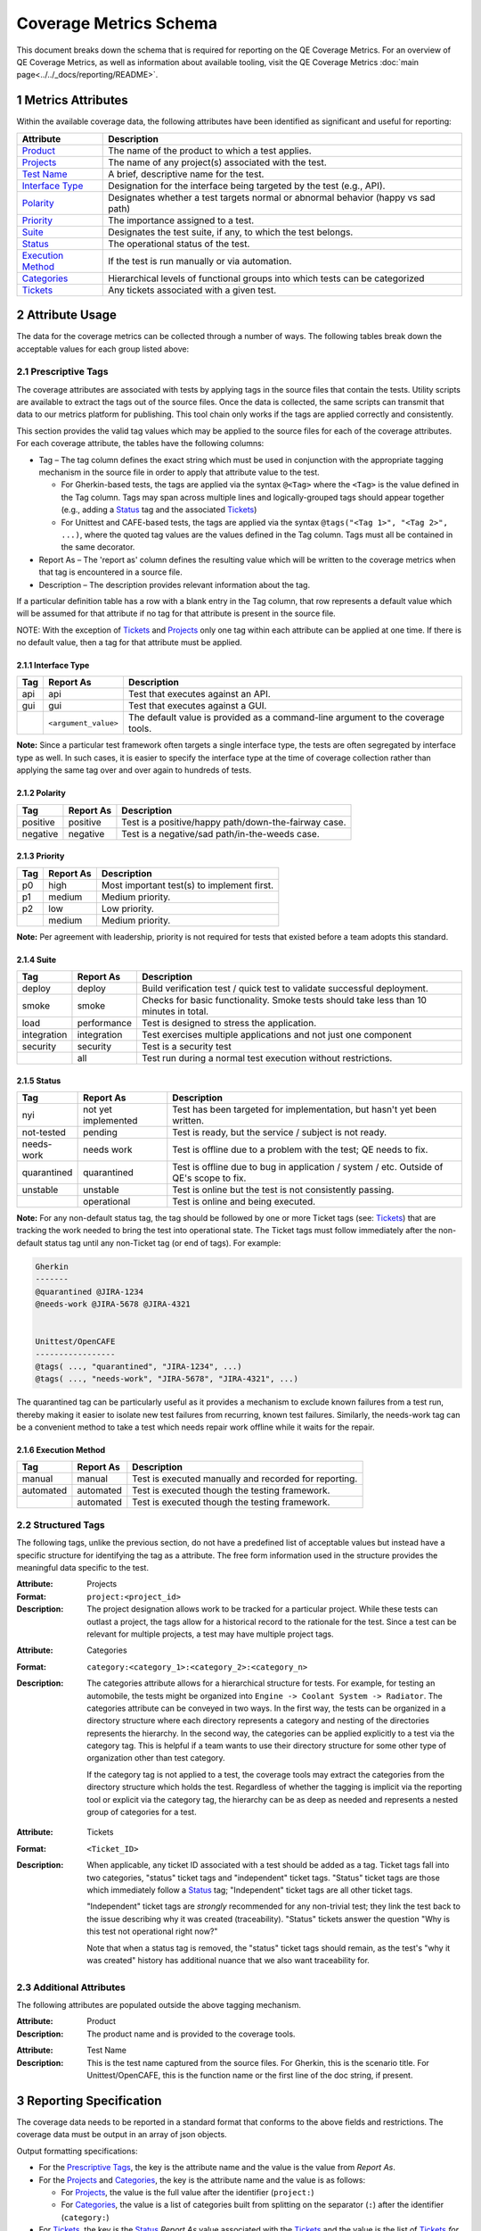 .. sectnum::

Coverage Metrics Schema
=======================

This document breaks down the schema that is required for reporting on the QE Coverage Metrics. For an overview of QE Coverage Metrics, as well as information about available tooling, visit the QE Coverage Metrics :doc:`main page<../../_docs/reporting/README>`.

Metrics Attributes
------------------
Within the available coverage data, the following attributes have been identified as significant and useful for reporting:

===================  =================================================================================
Attribute            Description
===================  =================================================================================
Product_             The name of the product to which a test applies.
Projects_             The name of any project(s) associated with the test.
`Test Name`_         A brief, descriptive name for the test.
`Interface Type`_    Designation for the interface being targeted by the test (e.g., API).
Polarity_            Designates whether a test targets normal or abnormal behavior (happy vs sad path)
Priority_            The importance assigned to a test.
Suite_               Designates the test suite, if any, to which the test belongs.
Status_              The operational status of the test.
`Execution Method`_  If the test is run manually or via automation.
Categories_          Hierarchical levels of functional groups into which tests can be categorized
Tickets_             Any tickets associated with a given test.
===================  =================================================================================

Attribute Usage
---------------
The data for the coverage metrics can be collected through a number of ways. The following tables break down the acceptable values for each group listed above:

Prescriptive Tags
~~~~~~~~~~~~~~~~~
The coverage attributes are associated with tests by applying tags in the source files that contain the tests. Utility scripts are available to extract the tags out of the source files. Once the data is collected, the same scripts can transmit that data to our metrics platform for publishing. This tool chain only works if the tags are applied correctly and consistently.

This section provides the valid tag values which may be applied to the source files for each of the coverage attributes. For each coverage attribute, the tables have the following columns:

* Tag – The tag column defines the exact string which must be used in conjunction with the appropriate tagging mechanism in the source file in order to apply that attribute value to the test.

  * For Gherkin-based tests, the tags are applied via the syntax ``@<Tag>`` where the ``<Tag>`` is the value defined in the Tag column. Tags may span across multiple lines and logically-grouped tags should appear together (e.g., adding a Status_ tag and the associated Tickets_)

  * For Unittest and CAFE-based tests, the tags are applied via the syntax ``@tags("<Tag 1>", "<Tag 2>", ...)``, where the quoted tag values are the values defined in the Tag column. Tags must all be contained in the same decorator.

* Report As – The 'report as' column defines the resulting value which will be written to the coverage metrics when that tag is encountered in a source file.

* Description – The description provides relevant information about the tag.

If a particular definition table has a row with a blank entry in the Tag column, that row represents a default value which will be assumed for that attribute if no tag for that attribute is present in the source file.

NOTE: With the exception of Tickets_ and Projects_ only one tag within each attribute can be applied at one time. If there is no default value, then a tag for that attribute must be applied.

Interface Type
^^^^^^^^^^^^^^

===========  ====================  ===============================================================================
Tag          Report As             Description
===========  ====================  ===============================================================================
api          api                   Test that executes against an API.
gui          gui                   Test that executes against a GUI.
..           ``<argument_value>``  The default value is provided as a command-line argument to the coverage tools.
===========  ====================  ===============================================================================

**Note:** Since a particular test framework often targets a single interface type, the tests are often segregated by interface type as well. In such cases, it is easier to specify the interface type at the time of coverage collection rather than applying the same tag over and over again to hundreds of tests.

Polarity
^^^^^^^^

===========  ===================  ====================================================
Tag          Report As            Description
===========  ===================  ====================================================
positive     positive             Test is a positive/happy path/down-the-fairway case.
negative     negative             Test is a negative/sad path/in-the-weeds case.
===========  ===================  ====================================================

Priority
^^^^^^^^

===========  ===================  ==========================================
Tag          Report As            Description
===========  ===================  ==========================================
p0           high                 Most important test(s) to implement first.
p1           medium               Medium priority.
p2           low                  Low priority.
..           medium               Medium priority.
===========  ===================  ==========================================

**Note:** Per agreement with leadership, priority is not required for tests that existed before a team adopts this standard.

Suite
^^^^^

===========  ===================  ======================================================================================
Tag          Report As            Description
===========  ===================  ======================================================================================
deploy       deploy               Build verification test / quick test to validate successful deployment.
smoke        smoke                Checks for basic functionality. Smoke tests should take less than 10 minutes in total.
load         performance          Test is designed to stress the application.
integration  integration          Test exercises multiple applications and not just one component
security     security             Test is a security test
..           all                  Test run during a normal test execution without restrictions.
===========  ===================  ======================================================================================

Status
^^^^^^

===========  ===================  =======================================================================================
Tag          Report As            Description
===========  ===================  =======================================================================================
nyi          not yet implemented  Test has been targeted for implementation, but hasn't yet been written.
not-tested   pending              Test is ready, but the service / subject is not ready.
needs-work   needs work           Test is offline due to a problem with the test; QE needs to fix.
quarantined  quarantined          Test is offline due to bug in application / system / etc. Outside of QE's scope to fix.
unstable     unstable             Test is online but the test is not consistently passing.
..           operational          Test is online and being executed.
===========  ===================  =======================================================================================

**Note:** For any non-default status tag, the tag should be followed by one or more Ticket tags (see: Tickets_) that are tracking the work needed to bring the test into operational state. The Ticket tags must follow immediately after the non-default status tag until any non-Ticket tag (or end of tags). For example:

.. code:: Gherkin

    Gherkin
    -------
    @quarantined @JIRA-1234
    @needs-work @JIRA-5678 @JIRA-4321


    Unittest/OpenCAFE
    -----------------
    @tags( ..., "quarantined", "JIRA-1234", ...)
    @tags( ..., "needs-work", "JIRA-5678", "JIRA-4321", ...)

The quarantined tag can be particularly useful as it provides a mechanism to exclude known failures from a test run, thereby making it easier to isolate new test failures from recurring, known test failures. Similarly, the needs-work tag can be a convenient method to take a test which needs repair work offline while it waits for the repair.

Execution Method
^^^^^^^^^^^^^^^^

===========  ===================  =====================================================
Tag          Report As            Description
===========  ===================  =====================================================
manual       manual               Test is executed manually and recorded for reporting.
automated    automated            Test is executed though the testing framework.
..           automated            Test is executed though the testing framework.
===========  ===================  =====================================================


Structured Tags
~~~~~~~~~~~~~~~

The following tags, unlike the previous section, do not have a predefined list of acceptable values but instead have a specific structure for identifying the tag as a attribute. The free form information used in the structure provides the meaningful data specific to the test.

.. _Projects:

:Attribute: Projects
:Format: ``project:<project_id>``
:Description:
    The project designation allows work to be tracked for a particular project. While these tests can outlast a project, the tags allow for a historical record to the rationale for the test. Since a test can be relevant for multiple projects, a test may have multiple project tags.

.. _Categories:

:Attribute: Categories
:Format: ``category:<category_1>:<category_2>:<category_n>``
:Description:
    The categories attribute allows for a hierarchical structure for tests. For example, for testing an automobile, the tests might be organized into ``Engine -> Coolant System -> Radiator``. The categories attribute can be conveyed in two ways. In the first way, the tests can be organized in a directory structure where each directory represents a category and nesting of the directories represents the hierarchy. In the second way, the categories can be applied explicitly to a test via the category tag. This is helpful if a team wants to use their directory structure for some other type of organization other than test category.

    If the category tag is not applied to a test, the coverage tools may extract the categories from the directory structure which holds the test. Regardless of whether the tagging is implicit via the reporting tool or explicit via the category tag, the hierarchy can be as deep as needed and represents a nested group of categories for a test.

.. _Tickets:

:Attribute: Tickets
:Format: ``<Ticket_ID>``
:Description:
    When applicable, any ticket ID associated with a test should be added as a tag.
    Ticket tags fall into two categories, "status" ticket tags and "independent" ticket tags.
    "Status" ticket tags are those which immediately follow a Status_ tag;
    "Independent" ticket tags are all other ticket tags.

    "Independent" ticket tags are *strongly* recommended for any non-trivial test; they link the test back to the issue describing why it was created (traceability).
    "Status" tickets answer the question "Why is this test not operational right now?"

    Note that when a status tag is removed, the "status" ticket tags should remain, as the test's "why it was created" history has additional nuance that we also want traceability for.


Additional Attributes
~~~~~~~~~~~~~~~~~~~~~
The following attributes are populated outside the above tagging mechanism.

.. _Product:

:Attribute: Product
:Description:
    The product name and is provided to the coverage tools.

.. _Test Name:

:Attribute: Test Name
:Description:
    This is the test name captured from the source files. For Gherkin, this is the scenario title. For Unittest/OpenCAFE, this is the function name or the first line of the doc string, if present.

Reporting Specification
-----------------------

The coverage data needs to be reported in a standard format that conforms to the above fields and restrictions. The coverage data must be output in an array of json objects.

Output formatting specifications:

* For the `Prescriptive Tags`_, the key is the attribute name and the value is the value from *Report As*.
* For the Projects_ and Categories_, the key is the attribute name and the value is as follows:

  * For Projects_, the value is the full value after the identifier (``project:``)
  * For Categories_, the value is a list of categories built from splitting on the separator (``:``) after the identifier (``category:``)

* For Tickets_, the key is the Status_ *Report As* value associated with the Tickets_ and the value is the list of Tickets_ *for that status*. In the case where a Ticket ID has no associated Status_, the attribute name `Tickets` is used.

**Note:** it is possible to have multiple tickets associated with a test for multiple statuses. An example is that a ticket tag exists for when the test was created but the test is quarantined due to a later code change and is now quarantined with tickets. This is an acceptable behavior and the json should reflect two ticket lists, one for the pre-existing tags and one for quarantined.

Example JSON Object
~~~~~~~~~~~~~~~~~~~

.. code:: json

        [
            {
                "Product": "Script Management",
                "Projects": [],
                "Test Name": "Add a Module",
                "Interface Type": "api",
                "Polarity": "positive",
                "Priority": "p0",
                "Suite": "integration",
                "Categories": [
                    "modules",
                    "commands"
                ],
                "Status": "operational",
                "Execution Method": "automated",
                "Tickets": ["JIRA-3344"]
            },
            {
                "Product": "Script Management",
                "Projects": [],
                "Test Name": "Missing Fields",
                "Interface Type": "api",
                "Polarity": "negative",
                "Priority": "p1",
                "Suite": "integration",
                "Categories": [
                    "modules",
                    "commands"
                ],
                "Status": "quarantined",
                "Execution Method": "automated",
                "quarantined": ["JIRA-1234", "JIRA-4321"]
            }
        ]
